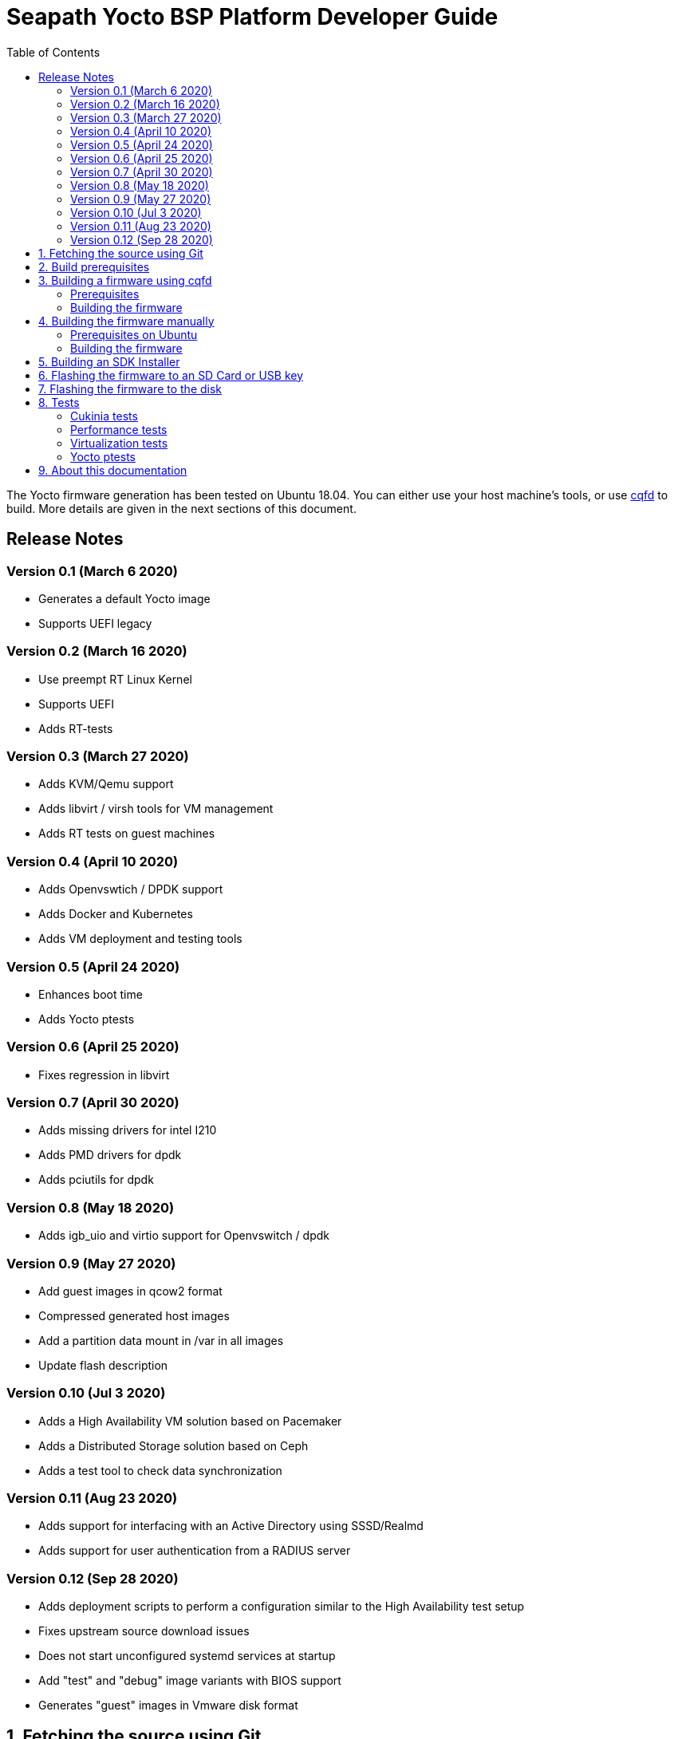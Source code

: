 // Copyright (C) 2020, RTE (http://www.rte-france.com)
// SPDX-License-Identifier: CC-BY-4.0

Seapath Yocto BSP Platform Developer Guide
==========================================
:toc:
:icons:
:iconsdir: ./doc/icons/
:sectnumlevels: 1

The Yocto firmware generation has been tested on Ubuntu 18.04. You can either
use your host machine's tools, or use
https://github.com/savoirfairelinux/cqfd[cqfd] to build. More details are given
in the next sections of this document.

== Release Notes

=== Version 0.1 (March 6 2020)

* Generates a default Yocto image
* Supports UEFI legacy

=== Version 0.2 (March 16 2020)

* Use preempt RT Linux Kernel
* Supports UEFI
* Adds RT-tests

=== Version 0.3 (March 27 2020)

* Adds KVM/Qemu support
* Adds libvirt / virsh tools for VM management
* Adds RT tests on guest machines

=== Version 0.4 (April 10 2020)

* Adds Openvswtich / DPDK support
* Adds Docker and Kubernetes
* Adds VM deployment and testing tools

=== Version 0.5 (April 24 2020)

* Enhances boot time
* Adds Yocto ptests

=== Version 0.6 (April 25 2020)

* Fixes regression in libvirt

=== Version 0.7 (April 30 2020)

* Adds missing drivers for intel I210
* Adds PMD drivers for dpdk
* Adds pciutils for dpdk

=== Version 0.8 (May 18 2020)

* Adds igb_uio and virtio support for Openvswitch / dpdk

=== Version 0.9 (May 27 2020)

* Add guest images in qcow2 format
* Compressed generated host images
* Add a partition data mount in /var in all images
* Update flash description

=== Version 0.10 (Jul 3 2020)

* Adds a High Availability VM solution based on Pacemaker
* Adds a Distributed Storage solution based on Ceph
* Adds a test tool to check data synchronization

=== Version 0.11 (Aug 23 2020)

* Adds support for interfacing with an Active Directory using SSSD/Realmd
* Adds support for user authentication from a RADIUS server

=== Version 0.12 (Sep 28 2020)

 * Adds deployment scripts to perform a configuration similar to the High
   Availability test setup
 * Fixes upstream source download issues
 * Does not start unconfigured systemd services at startup
 * Add "test" and "debug" image variants with BIOS support
 * Generates "guest" images in Vmware disk format

:numbered:

== Fetching the source using Git

We are using `repo` to synchronize the source code using a manifest (an XML
file) which describes all git repositories required to build a firmware. The
manifest file is hosted in a git repository named `repo-manifest`.

First initialize `repo`:

  $ cd my_project_dir/
  $ repo init -u <manifest_repo_url>
  $ repo sync

For instance, for Seapath yocto-bsp project:

  $ cd my_project_dir/
  $ repo init -u https://github.com/seapath/repo-manifest.git
  $ repo sync

Once the sync is completed, you should see a git repository named `yocto-bsp`,
within which all the Yocto layers were fetched under the `yocto-bsp/sources`
sub-directory.

  $ cd yocto-bsp/

NOTE: The initial build process takes approximately 4 to 5 hours on a current
developer machine and will produce approximately 50GB of data.

== Build prerequisites

Before building you must put a ssh public in
_yocto-bsp/keys/ansible_public_ssh_key.pub_. It will be used by Ansible to
communicate with the machines.
See for _yocto-bsp/keys/README_ for more informations.

== Building a firmware using cqfd

`cqfd` is a quick and convenient way to run commands in the current directory,
but within a pre-defined Docker container. Using `cqfd` allows you to avoid
installing anything else than Docker and `repo` on your development machine.

NOTE: We recommend using this method as it greatly simplifies the build
configuration management process.

=== Prerequisites

* Install repo and docker if it is not already done.

On Ubuntu, please run:

  $ sudo apt-get install repo docker.io

* Install cqfd:

```
$ git clone https://github.com/savoirfairelinux/cqfd.git
$ cd cqfd
$ sudo make install
```

The project page on https://github.com/savoirfairelinux/cqfd[Github] contains
detailed information on usage and installation.

* Make sure that docker does not require sudo

Please use the following commands to add your user account to the `docker`
group:

```
$ sudo groupadd docker
$ sudo usermod -aG docker $USER
```

Log out and log back in, so that your group membership can be re-evaluated.

=== Building the firmware

The first step with `cqfd` is to create the build container. For this, use the
`cqfd init` command:

  $ cd yocto-bsp/
  $ cqfd init

NOTE: The step above is only required once, as once the container image has been
created on your machine, it will become persistent. Further calls to `cqfd init`
will do nothing, unless the container definition (`.cqfd/docker/Dockerfile`) has
changed in the source tree.

You can then start the build using:

  $ cqfd run

== Building the firmware manually

This method relies on the manual installation of all the tools and dependencies
required on the host machine.

=== Prerequisites on Ubuntu

The following packages need to be installed:

  $ sudo apt-get update && apt-get install -y ca-certificates build-essential

  $ sudo apt-get install -y gawk wget git-core diffstat unzip texinfo gcc-multilib \
     build-essential chrpath socat cpio python python3 python3-pip python3-pexpect \
     xz-utils debianutils iputils-ping libsdl1.2-dev xterm repo

=== Building the firmware

The build is started by running the following command:

  $ ./build.sh -i seapath-image -m boardname

You can also pass custom BitBake commands using the `--` separator:

  $ ./build.sh -i seapath-image -m boardname -- bitbake -c clean package_name

Yoou can find below the Yocto images list:

* seapath-image: production image to work with UEFI
* seapath-bios-image: production image to work with BIOS/UEFI legacy
* seapath-bios-dbg-image: debug image to work with BIOS/UEFI legacy
* seapath-bios-test-image: production image whith test tools to work with
BIOS/UEFI legacy
* seapath-dbg-image: debug image to work with UEFI
* seapath-test-image: production image with test tools to work with UEFI
* seapath-guest-image: guest production image to work whith qemu
* seapath-guest-dbg-image: guest debug image
* seapath-guest-test-image: guest production image with test tools
* seapath-flash-bios: USB key flash image used to flash firmware images on disk.
Work on BIOS machine.
* seapath-flash-efi: USB key flash image used to flash firmware images on disk.
Work on UEFI machine.

== Building an SDK Installer

You can create an SDK matching your system's configuration using with the
following command:

  $ ./build.sh -i seapath -m boardname --sdk

NOTE: prefix this command with `cqfd run` if using cqfd.

When the bitbake command completes, the toolchain installer will be in
`tmp/deploy/sdk/` under your build directory.

== Flashing the firmware to an SD Card or USB key

On a Linux system, you can use the `dd` command. Firmware are compressed in gzip
format, it must be decompress with gzip first For instance, if the SD Card or
USB key device is /dev/sdx:

  $ sudo umount /dev/sdx*
  $ gzip -d -c build/tmp/deploy/image/boardname/seapath-image-boardname.wic.gz \
      | sudo dd of=/dev/sdx bs=16M conv=fsync

== Flashing the firmware to the disk


Copy the generated image in format wic.gz in a Linux live usb distribution.

Boot the usb key. You can flash the disk as an SD card or USB key.
To find the correct /dev/sdx matching your disk you can use the following
command:

  $ sudo lshw -class disk

== Tests

=== Cukinia tests

Here is the list of tests done so far.

.Tests
[width="100%",cols="20%,40%,40%",frame="topbot",options="header"]
|====================================================================================================================
|Name                           | Description                                 | Command
|00-cukinia-installation.conf   | Check that Cukinia is installed             | _cukinia /etc/cukinia/tests.d/00-cukinia-installation.conf_
|01-sw-versions.conf            | Check that Kernel version is at least
                                  4.19.106                                    | _cukinia /etc/cukinia/tests.d/01-sw_versions.conf_

|02-preempt-rt.conf             | Check that the running Kernel is preempt
                                  RT                                          | _cukinia /etc/cukinia/tests.d/02-preempt-rt.conf

|03-no-kernel-errors.conf       | Check that the running Kernel does not
                                  raise any warnings and errors               | _cukinia /etc/cukinia/tests.d/03-no-Kernel-errors.conf
|04-virtualization.conf         | Check virtulization minimal requirements    | _cukinia /etc/cukinia/tests.d/04-virtulization.conf
|05-container.conf              | Check that container daemon is running      | _cukinia /etc/cukinia/tests.d/05-container.conf
|06-ovs.conf                    | Check that ovs/dpdk runs correctly          | _cukinia /etc/cukinia/tests.d/06-ovs.conf
|07-systemd.conf                | Check that no systemd services have failed  | _cukinia /etc/cukinia/tests.d/07-systemd.conf
|====================================================================================================================

*Note:* All Cukinia tests can be executed in a row running:

  $ cukinia

=== Performance tests

The Yocto image _seapath-test-image_ incudes Real Time tests such as cyclictest.

On the target, call:

 $ cyclictest -l100000000 -m -Sp90 -i200 -h400 -q >output

*Note:* This test will run around 5 hours
Then generate the graphics:

 $ ./yocto-bsp/tools/gen_cyclic_test.sh -i output -n 28 -o seapath.png

*Note:* we reused OSADL http://www.osadl.org/Create-a-latency-plot-from-cyclictest-hi.bash-script-for-latency-plot.0.html[tools].

=== Virtualization tests

==== KVM unit tests

The Yocto image _seapath-test-image_ includes https://www.linux-kvm.org/page/KVM-unit-tests[kvm-unit-tests].

On the target, call:

 $ run_tests.sh

==== KVM/Qemu guest tests

All Seapath Yocto images include the ability to run guest Virtual Machines (VMs).

We used KVM and Qemu to run them. As we do not have any window manager on the host system,
VMs should be launched in console mode and their console output must be correctly set.

For testing purpose, we can run our Yocto image as a guest machine.
We do not use the _.wic_ image which includes the Linux Kernel and the rootfs because
we need to set the console output.
We use two distinct files to modify the Linux Kernel command line:

- _bzImage_: the Linux Kernel image
- _seapath-test-image-votp.ext4_: the Seapath rootfs

Then run:

 $ qemu-system-x86_64 -accel kvm -kernel bzImage -m 4096 -hda seapath-test-image-votp.ext4 -nographic -append 'root=/dev/sda console=ttyS0'

=== Yocto ptests

Ptest (package test) is a concept for building, installing and running the test suites
that are included in many upstream packages, and producing a consistent output format
for the results.

ptest-runner is included in _seapath_test_image_ and allows to run those tests.

For instance:

 $ ptest-runner openvswitch libvirt qemu rt-tests

The usage for the ptest-runner is as follows:

    $ Usage: ptest-runner [-d directory] [-l list] [-t timeout] [-h] [ptest1 ptest2 ...]

== About this documentation

This documentation uses the AsciiDoc documentation generator. It is a convenient
format that allows using plain-text formatted writing that can later be
converted to various output formats such as HTML and PDF.

In order to generate an HTML version of this documentation, use the following
command (the asciidoc package will need to be installed in your Linux
distribution):

  $ asciidoc README.adoc

This will result in a README.html file being generated in the current directory.

If you prefer a PDF version of the documentation instead, use the following
command (the dblatex package will need to be installed on your Linux
distribution):

  $ asciidoctor-pdf README.adoc
